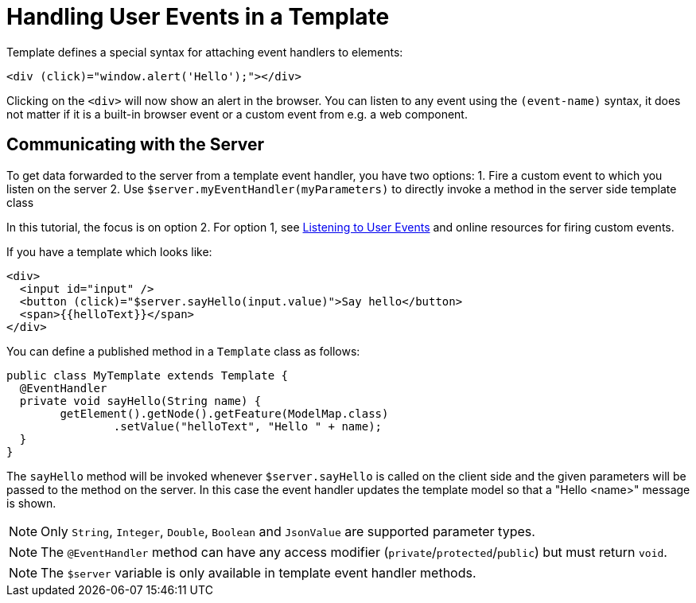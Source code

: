 ifdef::env-github[:outfilesuffix: .asciidoc]
= Handling User Events in a Template

Template defines a special syntax for attaching event handlers to elements:
[source,html]
----
<div (click)="window.alert('Hello');"></div>
----

Clicking on the `<div>` will now show an alert in the browser. You can listen to any event using the `(event-name)` syntax, it does not matter if it is a built-in browser event or a custom event from e.g. a web component.

== Communicating with the Server
To get data forwarded to the server from a template event handler, you have two options:
1. Fire a custom event to which you listen on the server
2. Use `$server.myEventHandler(myParameters)` to directly invoke a method in the server side template class

In this tutorial, the focus is on option 2. For option 1, see <<tutorial-event-listener#,Listening to User Events>> and online resources for firing custom events.

If you have a template which looks like:
[source,html]
----
<div>
  <input id="input" />
  <button (click)="$server.sayHello(input.value)">Say hello</button>
  <span>{{helloText}}</span>
</div>
----

You can define a published method in a `Template` class as follows:
[source,java]
----
public class MyTemplate extends Template {
  @EventHandler
  private void sayHello(String name) {
        getElement().getNode().getFeature(ModelMap.class)
                .setValue("helloText", "Hello " + name);
  }
}
----

The `sayHello` method will be invoked whenever `$server.sayHello` is called on the client side and the given parameters will be passed to the method on the server. In this case the event handler updates the template model so that a "Hello <name>" message is shown.

[NOTE]
Only `String`, `Integer`, `Double`, `Boolean` and `JsonValue` are supported parameter types.
[NOTE]
The `@EventHandler` method can have any access modifier (`private`/`protected`/`public`) but must return `void`.
[NOTE]
The `$server` variable is only available in template event handler methods.

